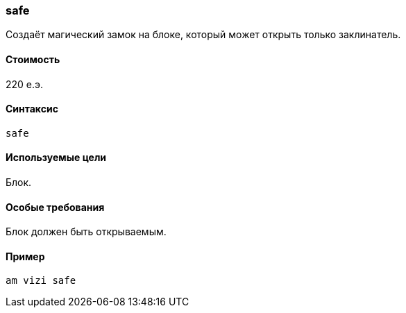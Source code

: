 === safe

Создаёт магический замок на блоке, который может открыть только заклинатель.

==== Стоимость
220 е.э.

==== Синтаксис
`safe`

==== Используемые цели
Блок.

==== Особые требования
Блок должен быть открываемым.

==== Пример
`am vizi safe`